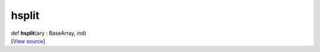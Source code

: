 ******
hsplit
******

.. container:: entry-detail
   :name: hsplit(ary:BaseArray,ind)-instance-method

   .. container:: signature

      def **hsplit**\ (ary : BaseArray, ind)

   .. container::

      [`View
      source <https://github.com/crystal-data/num.cr/blob/32a5d0701dd7cef3485867d2afd897900ca60901/src/base/manipulate.cr#L41>`__]
